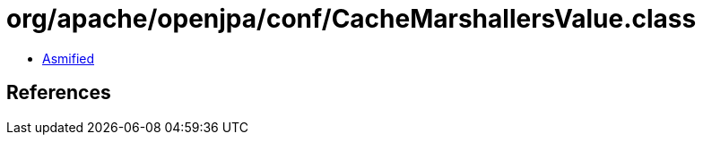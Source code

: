 = org/apache/openjpa/conf/CacheMarshallersValue.class

 - link:CacheMarshallersValue-asmified.java[Asmified]

== References

